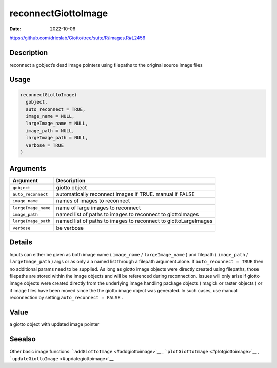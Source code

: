 ====================
reconnectGiottoImage
====================

:Date: 2022-10-06

https://github.com/drieslab/Giotto/tree/suite/R/images.R#L2456


Description
===========

reconnect a gobject’s dead image pointers using filepaths to the
original source image files

Usage
=====

.. code:: r

   reconnectGiottoImage(
     gobject,
     auto_reconnect = TRUE,
     image_name = NULL,
     largeImage_name = NULL,
     image_path = NULL,
     largeImage_path = NULL,
     verbose = TRUE
   )

Arguments
=========

+-------------------------------+--------------------------------------+
| Argument                      | Description                          |
+===============================+======================================+
| ``gobject``                   | giotto object                        |
+-------------------------------+--------------------------------------+
| ``auto_reconnect``            | automatically reconnect images if    |
|                               | TRUE. manual if FALSE                |
+-------------------------------+--------------------------------------+
| ``image_name``                | names of images to reconnect         |
+-------------------------------+--------------------------------------+
| ``largeImage_name``           | name of large images to reconnect    |
+-------------------------------+--------------------------------------+
| ``image_path``                | named list of paths to images to     |
|                               | reconnect to giottoImages            |
+-------------------------------+--------------------------------------+
| ``largeImage_path``           | named list of paths to images to     |
|                               | reconnect to giottoLargeImages       |
+-------------------------------+--------------------------------------+
| ``verbose``                   | be verbose                           |
+-------------------------------+--------------------------------------+

Details
=======

Inputs can either be given as both image name ( ``image_name`` /
``largeImage_name`` ) and filepath ( ``image_path`` /
``largeImage_path`` ) args or as only a a named list through a filepath
argument alone. If ``auto_reconnect = TRUE`` then no additional params
need to be supplied. As long as giotto image objects were directly
created using filepaths, those filepaths are stored within the image
objects and will be referenced during reconnection. Issues will only
arise if giotto image objects were created directly from the underlying
image handling package objects ( magick or raster objects ) or if image
files have been moved since the the giotto image object was generated.
In such cases, use manual reconnection by setting
``auto_reconnect = FALSE`` .

Value
=====

a giotto object with updated image pointer

Seealso
=======

Other basic image functions: ```addGiottoImage`` <#addgiottoimage>`__ ,
```plotGiottoImage`` <#plotgiottoimage>`__ ,
```updateGiottoImage`` <#updategiottoimage>`__
